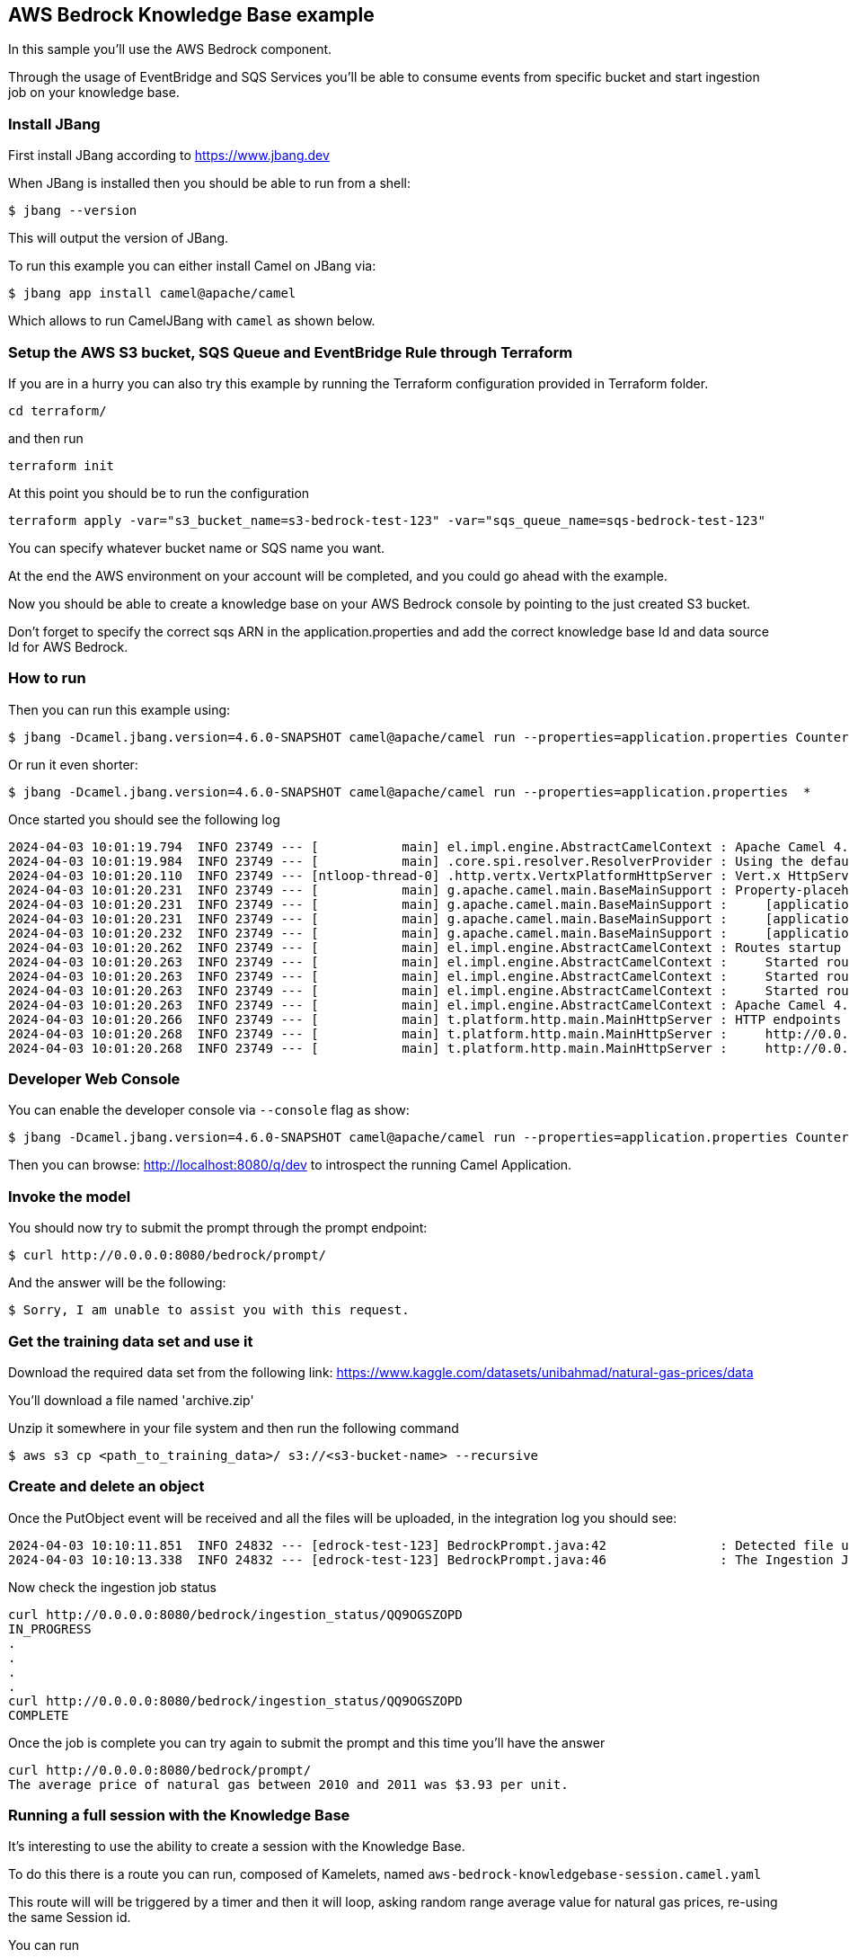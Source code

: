 == AWS Bedrock Knowledge Base example

In this sample you'll use the AWS Bedrock component.

Through the usage of EventBridge and SQS Services you'll be able to consume events from specific bucket and start ingestion job on your knowledge base.

=== Install JBang

First install JBang according to https://www.jbang.dev

When JBang is installed then you should be able to run from a shell:

[source,sh]
----
$ jbang --version
----

This will output the version of JBang.

To run this example you can either install Camel on JBang via:

[source,sh]
----
$ jbang app install camel@apache/camel
----

Which allows to run CamelJBang with `camel` as shown below.

=== Setup the AWS S3 bucket, SQS Queue and EventBridge Rule through Terraform

If you are in a hurry you can also try this example by running the Terraform configuration provided in Terraform folder.

[source,sh]
----
cd terraform/
----

and then run

[source,sh]
----
terraform init
----

At this point you should be to run the configuration

[source,sh]
----
terraform apply -var="s3_bucket_name=s3-bedrock-test-123" -var="sqs_queue_name=sqs-bedrock-test-123"
----

You can specify whatever bucket name or SQS name you want.

At the end the AWS environment on your account will be completed, and you could go ahead with the example.

Now you should be able to create a knowledge base on your AWS Bedrock console by pointing to the just created S3 bucket.

Don't forget to specify the correct sqs ARN in the application.properties and add the correct knowledge base Id and data source Id for AWS Bedrock.

=== How to run

Then you can run this example using:

[source,sh]
----
$ jbang -Dcamel.jbang.version=4.6.0-SNAPSHOT camel@apache/camel run --properties=application.properties Counter.java BedrockPrompt.java
----

Or run it even shorter:

[source,sh]
----
$ jbang -Dcamel.jbang.version=4.6.0-SNAPSHOT camel@apache/camel run --properties=application.properties  *
----

Once started you should see the following log

[source,sh]
----
2024-04-03 10:01:19.794  INFO 23749 --- [           main] el.impl.engine.AbstractCamelContext : Apache Camel 4.6.0-SNAPSHOT (Counter) is starting
2024-04-03 10:01:19.984  INFO 23749 --- [           main] .core.spi.resolver.ResolverProvider : Using the default address resolver as the dns resolver could not be loaded
2024-04-03 10:01:20.110  INFO 23749 --- [ntloop-thread-0] .http.vertx.VertxPlatformHttpServer : Vert.x HttpServer started on 0.0.0.0:8080
2024-04-03 10:01:20.231  INFO 23749 --- [           main] g.apache.camel.main.BaseMainSupport : Property-placeholders summary
2024-04-03 10:01:20.231  INFO 23749 --- [           main] g.apache.camel.main.BaseMainSupport :     [application.properties]       knowledgeBaseId=xxxx
2024-04-03 10:01:20.231  INFO 23749 --- [           main] g.apache.camel.main.BaseMainSupport :     [application.properties]       dataSourceId=xxxx
2024-04-03 10:01:20.232  INFO 23749 --- [           main] g.apache.camel.main.BaseMainSupport :     [application.properties]       prompt=What is the average price of natural gas between 2010 and 2011?
2024-04-03 10:01:20.262  INFO 23749 --- [           main] el.impl.engine.AbstractCamelContext : Routes startup (total:3 rest-dsl:2)
2024-04-03 10:01:20.263  INFO 23749 --- [           main] el.impl.engine.AbstractCamelContext :     Started route1 (aws2-sqs://arn:aws:sqs:us-east-1:780410022472:sqs-bedrock-test-123)
2024-04-03 10:01:20.263  INFO 23749 --- [           main] el.impl.engine.AbstractCamelContext :     Started route2 (rest://get:/bedrock:/prompt)
2024-04-03 10:01:20.263  INFO 23749 --- [           main] el.impl.engine.AbstractCamelContext :     Started route3 (rest://get:/bedrock:/ingestion_status/%7Bid%7D)
2024-04-03 10:01:20.263  INFO 23749 --- [           main] el.impl.engine.AbstractCamelContext : Apache Camel 4.6.0-SNAPSHOT (Counter) started in 469ms (build:0ms init:0ms start:469ms)
2024-04-03 10:01:20.266  INFO 23749 --- [           main] t.platform.http.main.MainHttpServer : HTTP endpoints summary
2024-04-03 10:01:20.268  INFO 23749 --- [           main] t.platform.http.main.MainHttpServer :     http://0.0.0.0:8080/bedrock/ingestion_status/{id}    (GET)    
2024-04-03 10:01:20.268  INFO 23749 --- [           main] t.platform.http.main.MainHttpServer :     http://0.0.0.0:8080/bedrock/prompt                   (GET) 
----

=== Developer Web Console

You can enable the developer console via `--console` flag as show:

[source,sh]
----
$ jbang -Dcamel.jbang.version=4.6.0-SNAPSHOT camel@apache/camel run --properties=application.properties Counter.java BedrockPrompt.java --console
----

Then you can browse: http://localhost:8080/q/dev to introspect the running Camel Application.

=== Invoke the model

You should now try to submit the prompt through the prompt endpoint:

[source,sh]
----
$ curl http://0.0.0.0:8080/bedrock/prompt/
----

And the answer will be the following:

[source,sh]
----
$ Sorry, I am unable to assist you with this request.
----

=== Get the training data set and use it

Download the required data set from the following link: https://www.kaggle.com/datasets/unibahmad/natural-gas-prices/data

You'll download a file named 'archive.zip'

Unzip it somewhere in your file system and then run the following command

[source,sh]
----
$ aws s3 cp <path_to_training_data>/ s3://<s3-bucket-name> --recursive
----

=== Create and delete an object

Once the PutObject event will be received and all the files will be uploaded, in the integration log you should see:

[source,sh]
----
2024-04-03 10:10:11.851  INFO 24832 --- [edrock-test-123] BedrockPrompt.java:42               : Detected file upload in AWS S3. Starting ingestion process to AWS Bedrock Knowledge Base.
2024-04-03 10:10:13.338  INFO 24832 --- [edrock-test-123] BedrockPrompt.java:46               : The Ingestion Job Id is QQ9OGSZOPD
----

Now check the ingestion job status

[source,sh]
----
curl http://0.0.0.0:8080/bedrock/ingestion_status/QQ9OGSZOPD
IN_PROGRESS
.
.
.
.
curl http://0.0.0.0:8080/bedrock/ingestion_status/QQ9OGSZOPD
COMPLETE
----

Once the job is complete you can try again to submit the prompt and this time you'll have the answer

[source,sh]
----
curl http://0.0.0.0:8080/bedrock/prompt/
The average price of natural gas between 2010 and 2011 was $3.93 per unit.
----

=== Running a full session with the Knowledge Base

It's interesting to use the ability to create a session with the Knowledge Base.

To do this there is a route you can run, composed of Kamelets, named `aws-bedrock-knowledgebase-session.camel.yaml`

This route will will be triggered by a timer and then it will loop, asking random range average value for natural gas prices, re-using the same Session id.

You can run

[source,sh]
----
jbang -Dcamel.jbang.version=4.6.0-SNAPSHOT camel@apache/camel run --properties=application.properties aws-bedrock-knowledgebase-session.camel.yaml
----

This will give the following output

[source,sh]
----
2024-04-04 12:53:31.341  INFO 47329 --- [           main] el.impl.engine.AbstractCamelContext : Routes startup (total:1 started:1 kamelets:3)
2024-04-04 12:53:31.341  INFO 47329 --- [           main] el.impl.engine.AbstractCamelContext :     Started route1 (kamelet://timer-source)
2024-04-04 12:53:31.341  INFO 47329 --- [           main] el.impl.engine.AbstractCamelContext : Apache Camel 4.6.0-SNAPSHOT (aws-bedrock-knowledgebase-session) started in 501ms (build:0ms init:0ms start:501ms)
2024-04-04 12:53:32.350  INFO 47329 --- [ - timer://tick] knowledgebase-session.camel.yaml:27 : New Request to Knowledge Base What is the average natural gas price between 1998 and 1999?
2024-04-04 12:53:35.620  INFO 47329 --- [ - timer://tick] log-sink                            : Exchange[ExchangePattern: InOnly, Headers: {CamelAwsBedrockAgentRuntimeCitations=[Citation(GeneratedResponsePart=GeneratedResponsePart(TextResponsePart=*** Sensitive Data Redacted ***), RetrievedReferences=[RetrievedReference(Content=*** Sensitive Data Redacted ***, Location=*** Sensitive Data Redacted ***, Metadata=*** Sensitive Data Redacted ***)])], CamelAwsBedrockAgentRuntimeSessionId=dd187271-cff8-4730-a6a7-42136120eac7, Content-Type=text/plain}, BodyType: String, Body: The average natural gas price between 1998 and 1999 was $1.96.]
2024-04-04 12:53:35.621  INFO 47329 --- [ - timer://tick] knowledgebase-session.camel.yaml:39 : SessionId is dd187271-cff8-4730-a6a7-42136120eac7
2024-04-04 12:53:35.621  INFO 47329 --- [ - timer://tick] knowledgebase-session.camel.yaml:27 : New Request to Knowledge Base What is the average natural gas price between 2005 and 2013?
2024-04-04 12:53:39.428  INFO 47329 --- [ - timer://tick] log-sink                            : Exchange[ExchangePattern: InOnly, Headers: {CamelAwsBedrockAgentRuntimeCitations=[Citation(GeneratedResponsePart=GeneratedResponsePart(TextResponsePart=*** Sensitive Data Redacted ***), RetrievedReferences=[RetrievedReference(Content=*** Sensitive Data Redacted ***, Location=*** Sensitive Data Redacted ***, Metadata=*** Sensitive Data Redacted ***), RetrievedReference(Content=*** Sensitive Data Redacted ***, Location=*** Sensitive Data Redacted ***, Metadata=*** Sensitive Data Redacted ***), RetrievedReference(Content=*** Sensitive Data Redacted ***, Location=*** Sensitive Data Redacted ***, Metadata=*** Sensitive Data Redacted ***)])], CamelAwsBedrockAgentRuntimeSessionId=dd187271-cff8-4730-a6a7-42136120eac7, Content-Type=text/plain}, BodyType: String, Body: The average natural gas price between 2005 and 2013 was approximately $6 per thousand cubic feet based on the monthly price data provided in search results 1, 2 and 3.]
2024-04-04 12:53:39.431  INFO 47329 --- [ - timer://tick] knowledgebase-session.camel.yaml:39 : SessionId is dd187271-cff8-4730-a6a7-42136120eac7
2024-04-04 12:53:39.433  INFO 47329 --- [ - timer://tick] knowledgebase-session.camel.yaml:27 : New Request to Knowledge Base What is the average natural gas price between 2017 and 2017?
2024-04-04 12:53:43.244  INFO 47329 --- [ - timer://tick] log-sink                            : Exchange[ExchangePattern: InOnly, Headers: {CamelAwsBedrockAgentRuntimeCitations=[Citation(GeneratedResponsePart=GeneratedResponsePart(TextResponsePart=*** Sensitive Data Redacted ***), RetrievedReferences=[RetrievedReference(Content=*** Sensitive Data Redacted ***, Location=*** Sensitive Data Redacted ***, Metadata=*** Sensitive Data Redacted ***)])], CamelAwsBedrockAgentRuntimeSessionId=dd187271-cff8-4730-a6a7-42136120eac7, Content-Type=text/plain}, BodyType: String, Body: Based on the price data provided in search result 1, which contains daily natural gas prices between 2017-12-11 and 2017-12-29, the average natural gas price between 2017 and 2017 was approximately 2.8 dollars.]
2024-04-04 12:53:43.245  INFO 47329 --- [ - timer://tick] knowledgebase-session.camel.yaml:39 : SessionId is dd187271-cff8-4730-a6a7-42136120eac7
2024-04-04 12:53:43.245  INFO 47329 --- [ - timer://tick] knowledgebase-session.camel.yaml:27 : New Request to Knowledge Base What is the average natural gas price between 2015 and 2011?
2024-04-04 12:53:47.803  INFO 47329 --- [ - timer://tick] log-sink                            : Exchange[ExchangePattern: InOnly, Headers: {CamelAwsBedrockAgentRuntimeCitations=[Citation(GeneratedResponsePart=GeneratedResponsePart(TextResponsePart=*** Sensitive Data Redacted ***), RetrievedReferences=[RetrievedReference(Content=*** Sensitive Data Redacted ***, Location=*** Sensitive Data Redacted ***, Metadata=*** Sensitive Data Redacted ***), RetrievedReference(Content=*** Sensitive Data Redacted ***, Location=*** Sensitive Data Redacted ***, Metadata=*** Sensitive Data Redacted ***), RetrievedReference(Content=*** Sensitive Data Redacted ***, Location=*** Sensitive Data Redacted ***, Metadata=*** Sensitive Data Redacted ***)])], CamelAwsBedrockAgentRuntimeSessionId=dd187271-cff8-4730-a6a7-42136120eac7, Content-Type=text/plain}, BodyType: String, Body: The average natural gas price between 2011 and 2015 was approximately $3.50 per thousand cubic feet based on the price data provided in search results 1, 2 and 3.]
2024-04-04 12:53:47.804  INFO 47329 --- [ - timer://tick] knowledgebase-session.camel.yaml:39 : SessionId is dd187271-cff8-4730-a6a7-42136120eac7
2024-04-04 12:53:47.805  INFO 47329 --- [ - timer://tick] knowledgebase-session.camel.yaml:27 : New Request to Knowledge Base What is the average natural gas price between 2018 and 2017?
2024-04-04 12:53:51.479  INFO 47329 --- [ - timer://tick] log-sink                            : Exchange[ExchangePattern: InOnly, Headers: {CamelAwsBedrockAgentRuntimeCitations=[Citation(GeneratedResponsePart=GeneratedResponsePart(TextResponsePart=*** Sensitive Data Redacted ***), RetrievedReferences=[RetrievedReference(Content=*** Sensitive Data Redacted ***, Location=*** Sensitive Data Redacted ***, Metadata=*** Sensitive Data Redacted ***)])], CamelAwsBedrockAgentRuntimeSessionId=dd187271-cff8-4730-a6a7-42136120eac7, Content-Type=text/plain}, BodyType: String, Body: The average natural gas price between 2018 and 2017 was $2.93 per thousand cubic feet.]
2024-04-04 12:53:51.481  INFO 47329 --- [ - timer://tick] knowledgebase-session.camel.yaml:39 : SessionId is dd187271-cff8-4730-a6a7-42136120eac7
^C2024-04-04 12:54:01.296  INFO 47329 --- [           main] el.impl.engine.AbstractCamelContext : Apache Camel 4.6.0-SNAPSHOT (aws-bedrock-knowledgebase-session) is shutting down (timeout:10s)
2024-04-04 12:54:01.307  INFO 47329 --- [           main] el.impl.engine.AbstractCamelContext : Routes stopped (total:1 stopped:1 kamelets:3)
2024-04-04 12:54:01.307  INFO 47329 --- [           main] el.impl.engine.AbstractCamelContext :     Stopped route1 (kamelet://timer-source)
2024-04-04 12:54:01.313  INFO 47329 --- [           main] el.impl.engine.AbstractCamelContext : Apache Camel 4.6.0-SNAPSHOT (aws-bedrock-knowledgebase-session) shutdown in 17ms (uptime:30s)
2024-04-04 12:54:01.314  INFO 47329 --- [           main] org.apache.camel.main.MainSupport   : Apache Camel (JBang) 4.6.0-SNAPSHOT shutdown
----

=== Cleanup AWS S3 bucket, SQS Queue and EventBridge Rule through Terraform

You'll need to cleanup everything from AWS console or CLI.

If you used terraform it will be enough to run terraform destroy

[source,sh]
----
cd terraform/
----

At this point you should be to run the destroy

[source,sh]
----
terraform destroy -var="s3_bucket_name=s3-bedrock-test" -var="sqs_queue_name=sqs-bedrock-test"
----

You'll need to specify the same var used for terraform apply.

In your AWS Bedrock console, delete the knowledge base and in Opensearch delete the vectorsearch collection.

=== Help and contributions

If you hit any problem using Camel or have some feedback, then please
https://camel.apache.org/community/support/[let us know].

We also love contributors, so
https://camel.apache.org/community/contributing/[get involved] :-)

The Camel riders!

